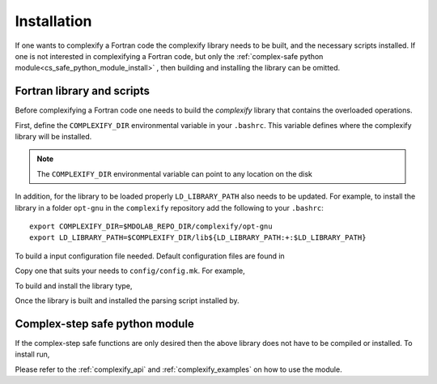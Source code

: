 .. _complexify_installation:

Installation
============

If one wants to complexify a Fortran code the complexify library needs to be built, and the necessary scripts installed.
If one is not interested in complexifying a Fortran code, but only the :ref:`complex-safe python module<cs_safe_python_module_install>` , then building and installing the library can be omitted.


Fortran library and scripts
---------------------------

Before complexifying a Fortran code one needs to build the `complexify` library that contains the overloaded operations.

First, define the ``COMPLEXIFY_DIR`` environmental variable in your ``.bashrc``.
This variable defines where the complexify library will be installed.

.. note::

    The ``COMPLEXIFY_DIR`` environmental variable can point to any location on the disk

In addition, for the library to be loaded properly ``LD_LIBRARY_PATH`` also needs to be updated.
For example, to install the library in a folder ``opt-gnu`` in the ``complexify`` repository add the following to your ``.bashrc``::

    export COMPLEXIFY_DIR=$MDOLAB_REPO_DIR/complexify/opt-gnu
    export LD_LIBRARY_PATH=$COMPLEXIFY_DIR/lib${LD_LIBRARY_PATH:+:$LD_LIBRARY_PATH}

To build a input configuration file needed.
Default configuration files are found in

.. prompt:: bash

    config/defaults

Copy one that suits your needs to ``config/config.mk``.
For example,

.. prompt:: bash

    cp config/defaults/config.LINUX_GFORTRAN.mk config/config.mk

To build and install the library type,

.. prompt:: bash

    make
    make install

Once the library is built and installed the parsing script installed by.

.. prompt:: bash

  pip install .

.. _cs_safe_python_module_install:

Complex-step safe python module
-------------------------------

If the complex-step safe functions are only desired then the above library does not have to be compiled or installed.
To install run,

.. prompt:: bash

  pip install .

Please refer to the :ref:`complexify_api` and  :ref:`complexify_examples` on how to use the module.







